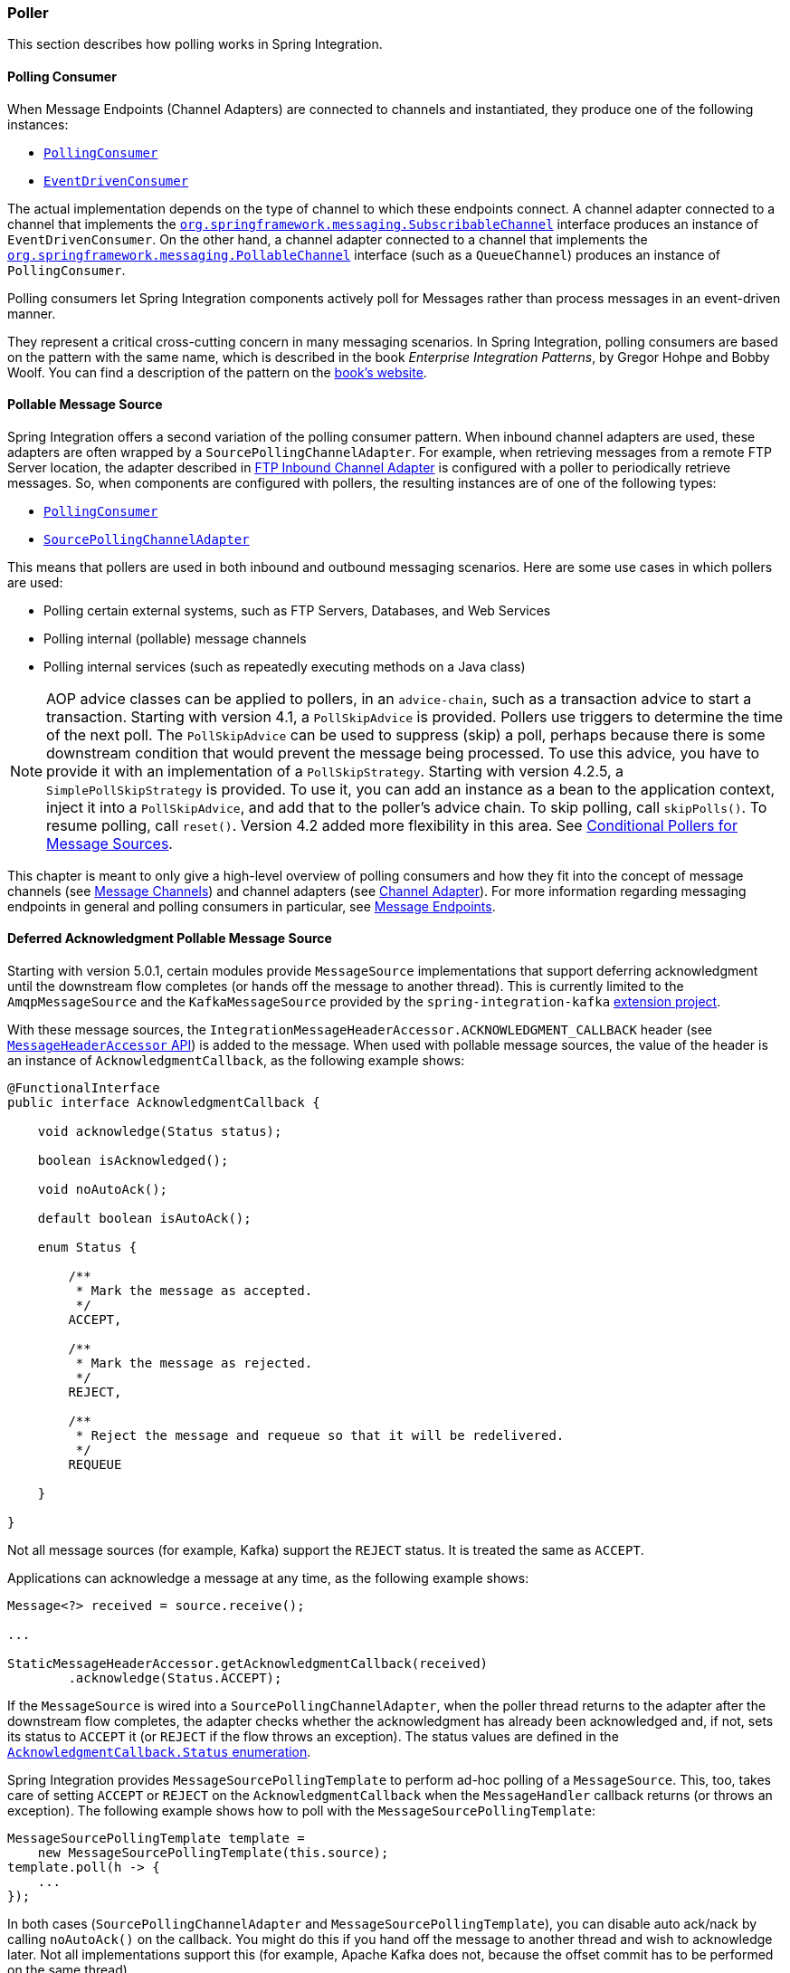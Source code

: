 [[polling-consumer]]
=== Poller

This section describes how polling works in Spring Integration.

==== Polling Consumer

When Message Endpoints (Channel Adapters) are connected to channels and instantiated, they produce one of the following instances:

* https://docs.spring.io/spring-integration/api/org/springframework/integration/endpoint/PollingConsumer.html[`PollingConsumer`]
* https://docs.spring.io/spring-integration/api/org/springframework/integration/endpoint/EventDrivenConsumer.html[`EventDrivenConsumer`]

The actual implementation depends on the type of channel to which these endpoints connect.
A channel adapter connected to a channel that implements the https://docs.spring.io/spring/docs/current/javadoc-api/index.html?org/springframework/messaging/SubscribableChannel.html[`org.springframework.messaging.SubscribableChannel`] interface produces an instance of `EventDrivenConsumer`.
On the other hand, a channel adapter connected to a channel that implements the  https://docs.spring.io/spring/docs/current/javadoc-api/index.html?org/springframework/messaging/PollableChannel.html[`org.springframework.messaging.PollableChannel`] interface (such as a `QueueChannel`) produces an instance of `PollingConsumer`.

Polling consumers let Spring Integration components actively poll for Messages rather than process messages in an event-driven manner.

They represent a critical cross-cutting concern in many messaging scenarios.
In Spring Integration, polling consumers are based on the pattern with the same name, which is described in the book _Enterprise Integration Patterns_, by Gregor Hohpe and Bobby Woolf.
You can find a description of the pattern on the https://www.enterpriseintegrationpatterns.com/PollingConsumer.html[book's website].

[[pollable-message-source]]
==== Pollable Message Source

Spring Integration offers a second variation of the polling consumer pattern.
When inbound channel adapters are used, these adapters are often wrapped by a `SourcePollingChannelAdapter`.
For example, when retrieving messages from a remote FTP Server location, the adapter described in <<./ftp.adoc#ftp-inbound,FTP Inbound Channel Adapter>> is configured with a poller to periodically retrieve messages.
So, when components are configured with pollers, the resulting instances are of one of the following types:

* https://docs.spring.io/spring-integration/api/org/springframework/integration/endpoint/PollingConsumer.html[`PollingConsumer`]
* https://docs.spring.io/spring-integration/api/org/springframework/integration/endpoint/SourcePollingChannelAdapter.html[`SourcePollingChannelAdapter`]

This means that pollers are used in both inbound and outbound messaging scenarios.
Here are some use cases in which pollers are used:

* Polling certain external systems, such as FTP Servers, Databases, and Web Services
* Polling internal (pollable) message channels
* Polling internal services (such as repeatedly executing methods on a Java class)

NOTE: AOP advice classes can be applied to pollers, in an `advice-chain`, such as a transaction advice to start a transaction.
Starting with version 4.1, a `PollSkipAdvice` is provided.
Pollers use triggers to determine the time of the next poll.
The `PollSkipAdvice` can be used to suppress (skip) a poll, perhaps because there is some downstream condition that would prevent the message being processed.
To use this advice, you have to provide it with an implementation of a `PollSkipStrategy`.
Starting with version 4.2.5, a `SimplePollSkipStrategy` is provided.
To use it, you can add an instance as a bean to the application context, inject it into a `PollSkipAdvice`, and add that to the poller's advice chain.
To skip polling, call `skipPolls()`.
To resume polling, call `reset()`.
Version 4.2 added more flexibility in this area.
See <<conditional-pollers>>.

This chapter is meant to only give a high-level overview of polling consumers and how they fit into the concept of message channels (see <<./channel.adoc#channel,Message Channels>>) and channel adapters (see <<./channel-adapter.adoc#channel-adapter,Channel Adapter>>).
For more information regarding messaging endpoints in general and polling consumers in particular, see <<./endpoint.adoc#endpoint,Message Endpoints>>.

[[deferred-acks-message-source]]
==== Deferred Acknowledgment Pollable Message Source

Starting with version 5.0.1, certain modules provide `MessageSource` implementations that support deferring acknowledgment until the downstream flow completes (or hands off the message to another thread).
This is currently limited to the `AmqpMessageSource` and the `KafkaMessageSource` provided by the `spring-integration-kafka` https://github.com/spring-projects/spring-integration-kafka[extension project].

With these message sources, the `IntegrationMessageHeaderAccessor.ACKNOWLEDGMENT_CALLBACK` header (see <<./message.adoc#message-header-accessor,`MessageHeaderAccessor` API>>) is added to the message.
When used with pollable message sources, the value of the header is an instance of `AcknowledgmentCallback`, as the following example shows:

[source, java]
----
@FunctionalInterface
public interface AcknowledgmentCallback {

    void acknowledge(Status status);

    boolean isAcknowledged();

    void noAutoAck();

    default boolean isAutoAck();

    enum Status {

        /**
         * Mark the message as accepted.
         */
        ACCEPT,

        /**
         * Mark the message as rejected.
         */
        REJECT,

        /**
         * Reject the message and requeue so that it will be redelivered.
         */
        REQUEUE

    }

}
----

Not all message sources (for example, Kafka) support the `REJECT` status.
It is treated the same as `ACCEPT`.

Applications can acknowledge a message at any time, as the following example shows:

[source, java]
----
Message<?> received = source.receive();

...

StaticMessageHeaderAccessor.getAcknowledgmentCallback(received)
        .acknowledge(Status.ACCEPT);
----

If the `MessageSource` is wired into a `SourcePollingChannelAdapter`, when the poller thread returns to the adapter after the downstream flow completes, the adapter checks whether the acknowledgment has already been acknowledged and, if not, sets its status to `ACCEPT` it (or `REJECT` if the flow throws an exception).
The status values are defined in the https://docs.spring.io/spring-integration/api/org/springframework/integration/support/AcknowledgmentCallback.Status.html[`AcknowledgmentCallback.Status` enumeration].

Spring Integration provides `MessageSourcePollingTemplate` to perform ad-hoc polling of a `MessageSource`.
This, too, takes care of setting `ACCEPT` or `REJECT` on the `AcknowledgmentCallback` when the `MessageHandler` callback returns (or throws an exception).
The following example shows how to poll with the `MessageSourcePollingTemplate`:

[source, java]
----
MessageSourcePollingTemplate template =
    new MessageSourcePollingTemplate(this.source);
template.poll(h -> {
    ...
});
----

In both cases (`SourcePollingChannelAdapter` and `MessageSourcePollingTemplate`), you can disable auto ack/nack by calling `noAutoAck()` on the callback.
You might do this if you hand off the message to another thread and wish to acknowledge later.
Not all implementations support this (for example, Apache Kafka does not, because the offset commit has to be performed on the same thread).


[[conditional-pollers]]
==== Conditional Pollers for Message Sources

This section covers how to use conditional pollers.

===== Background

`Advice` objects, in an `advice-chain` on a poller, advise the whole polling task (both message retrieval and processing).
These "`around advice`" methods do not have access to any context for the poll -- only the poll itself.
This is fine for requirements such as making a task transactional or skipping a poll due to some external condition, as discussed earlier.
What if we wish to take some action depending on the result of the `receive` part of the poll or if we want to adjust the poller depending on conditions? For those instances, Spring Integration offers "`Smart`" Polling.

===== "`Smart`" Polling

Version 4.2 introduced the `AbstractMessageSourceAdvice`.
Any `Advice` objects in the `advice-chain` that subclass this class are applied only to the receive operation.
Such classes implement the following methods:

* `beforeReceive(MessageSource<?> source)`
This method is called before the `MessageSource.receive()` method.
It lets you examine and reconfigure the source.
Returning `false` cancels this poll (similar to the `PollSkipAdvice` mentioned earlier).

* `Message<?> afterReceive(Message<?> result, MessageSource<?> source)`
This method is called after the `receive()` method.
Again, you can reconfigure the source or take any action (perhaps depending on the result, which can be `null` if there was no message created by the source).
You can even return a different message

.Thread safety
[IMPORTANT]
====
If an advice mutates the `MessageSource`, you should not configure the poller with a `TaskExecutor`.
If an advice mutates the source, such mutations are not thread safe and could cause unexpected results, especially with high frequency pollers.
If you need to process poll results concurrently, consider using a downstream `ExecutorChannel` instead of adding an executor to the poller.
====

.Advice Chain Ordering
[IMPORTANT]
=====
You should understand how the advice chain is processed during initialization.
`Advice` objects that do not extend `AbstractMessageSourceAdvice` are applied to the whole poll process and are all invoked first, in order, before any `AbstractMessageSourceAdvice`.
Then `AbstractMessageSourceAdvice` objects are invoked in order around the `MessageSource` `receive()` method.
If you have, for example, `Advice` objects `a, b, c, d`, where `b` and `d` are `AbstractMessageSourceAdvice`, the objects are applied in the following order: `a, c, b, d`.
Also, if a `MessageSource` is already a `Proxy`, the `AbstractMessageSourceAdvice` is invoked after any existing `Advice` objects.
If you wish to change the order, you must wire up the proxy yourself.
=====

===== `SimpleActiveIdleMessageSourceAdvice`

This advice is a simple implementation of `AbstractMessageSourceAdvice`.
When used in conjunction with a `DynamicPeriodicTrigger`, it adjusts the polling frequency, depending on whether or not the previous poll resulted in a message or not.
The poller must also have a reference to the same `DynamicPeriodicTrigger`.

.Important: Async Handoff
IMPORTANT: `SimpleActiveIdleMessageSourceAdvice` modifies the trigger based on the `receive()` result.
This works only if the advice is called on the poller thread.
It does not work if the poller has a `task-executor`.
To use this advice where you wish to use async operations after the result of a poll, do the async handoff later, perhaps by using an `ExecutorChannel`.

===== `CompoundTriggerAdvice`

This advice allows the selection of one of two triggers based on whether a poll returns a message or not.
Consider a poller that uses a `CronTrigger`.
`CronTrigger` instances are immutable, so they cannot be altered once constructed.
Consider a use case where we want to use a cron expression to trigger a poll once each hour but, if no message is received, poll once per minute and, when a message is retrieved, revert to using the cron expression.

The advice (and poller) use a `CompoundTrigger` for this purpose.
The trigger's `primary` trigger can be a `CronTrigger`.
When the advice detects that no message is received, it adds the secondary trigger to the `CompoundTrigger`.
When the `CompoundTrigger` instance's `nextExecutionTime` method is invoked, it delegates to the secondary trigger, if present.
Otherwise, it delegates to the primary trigger.

The poller must also have a reference to the same `CompoundTrigger`.

The following example shows the configuration for the hourly cron expression with a fallback to every minute:

[source, xml]
----
<int:inbound-channel-adapter channel="nullChannel" auto-startup="false">
    <bean class="org.springframework.integration.endpoint.PollerAdviceTests.Source" />
    <int:poller trigger="compoundTrigger">
        <int:advice-chain>
            <bean class="org.springframework.integration.aop.CompoundTriggerAdvice">
                <constructor-arg ref="compoundTrigger"/>
                <constructor-arg ref="secondary"/>
            </bean>
        </int:advice-chain>
    </int:poller>
</int:inbound-channel-adapter>

<bean id="compoundTrigger" class="org.springframework.integration.util.CompoundTrigger">
    <constructor-arg ref="primary" />
</bean>

<bean id="primary" class="org.springframework.scheduling.support.CronTrigger">
    <constructor-arg value="0 0 * * * *" /> <!-- top of every hour -->
</bean>

<bean id="secondary" class="org.springframework.scheduling.support.PeriodicTrigger">
    <constructor-arg value="60000" />
</bean>
----

.Important: Async Handoff
IMPORTANT: `CompoundTriggerAdvice` modifies the trigger based on the `receive()` result.
This works only if the advice is called on the poller thread.
It does not work if the poller has a `task-executor`.
To use this advice where you wish to use async operations after the result of a poll, do the async handoff later, perhaps by using an `ExecutorChannel`.
